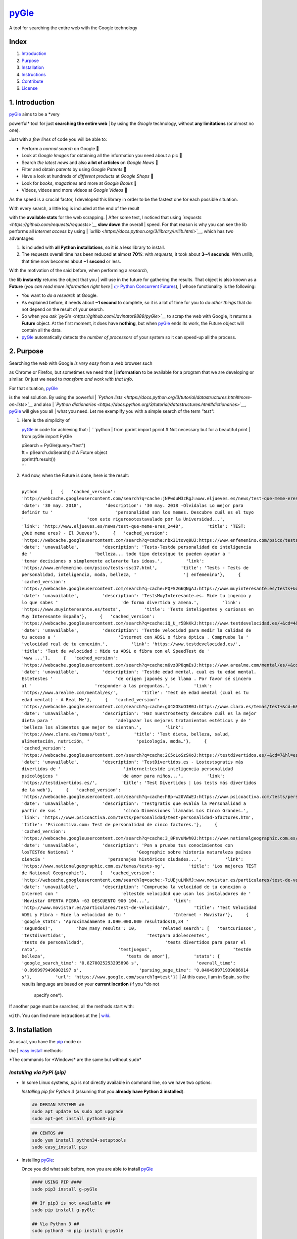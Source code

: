 `pyGle <https://github.com/Javinator9889/pyGle>`__
==================================================

A tool for searching the entire web with the Google technology

| |PyPi|
| |ZIP|
| |GIT|

Index
-----

#. `Introduction <https://github.com/Javinator9889/pyGle#1-introduction>`__
#. `Purpose <https://github.com/Javinator9889/pyGle#2-purpose>`__
#. `Installation <https://github.com/Javinator9889/pyGle#3-installation>`__
#. `Instructions <https://github.com/Javinator9889/pyGle#4-instructions>`__
#. `Contribute <https://github.com/Javinator9889/pyGle#5-contribute>`__
#. `License <https://github.com/Javinator9889/pyGle#6-license>`__

1. Introduction
---------------

| `pyGle <https://github.com/Javinator9889/pyGle>`__ aims to be a *very
powerful* tool for just **searching the entire web**
| by using the *Google* technology, without **any limitations** (or
almost no one).

Just with a *few lines* of code you will be able to:

-  Perform a *normal search* on Google 🔎
-  Look at *Google Images* for obtaining all the information you need
   about a pic 🌅
-  Search *the latest news* and also **a lot of articles** on *Google
   News* 📰
-  Filter and obtain *patents* by using *Google Patents* 📝
-  Have a look at hundreds of *different products* at *Google Shops* 🛒
-  Look for *books*, *magazines* and more at *Google Books* 📘
-  Videos, videos and more videos at *Google Videos* 🎥

As the speed is a crucial factor, I developed this library in order to
be the fastest one for each possible situation.

| With every search, a little log is included at the end of the result
with the **available stats** for the web scrapping.
| After some test, I noticed that using
*`requests <https://github.com/requests/requests>`__* **slow down** the
overall
| speed. For that reason is why you can see the lib performs all
*Internet access* by using
| *`urllib <https://docs.python.org/3/library/urllib.html>`__*, which
has two advantages:

#. Is included with **all Python installations**, so it is a less
   library to install.
#. The requests overall time has been reduced at almost **70%**: with
   *requests*, it took about **3~4 seconds**.
   With *urllib*, that time now becomes about **~1 second** or less.

| With the motivation of the said before, when performing a *research*,
the lib **instantly** returns the object that you
| will use in the future for gathering the results. That object is also
known as a **Future** (*you can read more
information right here*
| `👉 Python Concurrent
Futures <https://docs.python.org/3/library/concurrent.futures.html#concurrent.futures.Future>`__),
| whose functionality is the following:

-  You want to *do a research* at Google.
-  As explained before, it needs about **~1 second** to complete, so it
   is a lot of time for you to do *other things*
   that do not depend on the result of your search.
-  So when you *ask `pyGle <https://github.com/Javinator9889/pyGle>`__*
   to scrap the web with Google, it returns a **Future** object. At the
   first moment, it does
   have **nothing**, but when
   `pyGle <https://github.com/Javinator9889/pyGle>`__ ends its work, the
   Future object will contain all the data.
-  `pyGle <https://github.com/Javinator9889/pyGle>`__ automatically
   detects the *number of processors* of your system so it can speed-up
   all the process.

2. Purpose
----------

| Searching the web with Google *is very easy* from a web browser such
as Chrome or Firefox, but sometimes we need that
| **information** to be available for a program that we are developing
or similar. Or just we need to *transform and work
with that info*.

| For that situation, `pyGle <https://github.com/Javinator9889/pyGle>`__
is the real solution. By using the powerful
| *`Python
lists <https://docs.python.org/3/tutorial/datastructures.html#more-on-lists>`__*
and also
| *`Python
dictionaries <https://docs.python.org/3/tutorial/datastructures.html#dictionaries>`__*,
`pyGle <https://github.com/Javinator9889/pyGle>`__ will give you all
| what you need. Let me exemplify you with a simple search of the term
*"test"*:

#. | Here is the simplicity of
   `pyGle <https://github.com/Javinator9889/pyGle>`__ in code for
   achieving that:
   |  \`\`\`python
   |  from pprint import pprint # Not necessary but for a beautiful
   print
   |  from pyGle import PyGle

   | pSearch = PyGle(query="test")
   | ft = pSearch.doSearch() # A Future object
   | pprint(ft.result())
   | \`\`\`

#. | And now, when the Future is done, here is the result:
   | 
   ``python     [   {   'cached_version': 'http://webcache.googleusercontent.com/search?q=cache:jNPwduM3zRgJ:www.eljueves.es/news/test-que-meme-eres_2448+&cd=1&hl=es&ct=clnk&gl=es',         'date': '30 may. 2018',         'description': '30 may. 2018 -Olvídalas Lo mejor para definir tu '                        'personalidad son los memes. Descubre cuál es el tuyo '                        'con este rigurosotestavalado por la Universidad...',         'link': 'http://www.eljueves.es/news/test-que-meme-eres_2448',         'title': 'TEST: ¿Qué meme eres? - El Jueves'},     {   'cached_version': 'https://webcache.googleusercontent.com/search?q=cache:nbx31tovq8UJ:https://www.enfemenino.com/psico/tests-ssc17.html+&cd=2&hl=es&ct=clnk&gl=es',         'date': 'unavailable',         'description': 'Tests-Testde personalidad de inteligencia de '                        'belleza... todo tipo detestque te pueden ayudar a '                        'tomar decisiones o simplemente aclararte las ideas.',         'link': 'https://www.enfemenino.com/psico/tests-ssc17.html',         'title': 'Tests - Tests de personalidad, inteligencia, moda, belleza, '                  '| enfemenino'},     {   'cached_version': 'https://webcache.googleusercontent.com/search?q=cache:PQFS2G6QNgAJ:https://www.muyinteresante.es/tests+&cd=3&hl=es&ct=clnk&gl=es',         'date': 'unavailable',         'description': 'TestsMuyInteresante.es. Mide tu ingenio y lo que sabes '                        'de forma divertida y amena.',         'link': 'https://www.muyinteresante.es/tests',         'title': 'Tests inteligentes y curiosos en Muy Interesante España'},     {   'cached_version': 'https://webcache.googleusercontent.com/search?q=cache:iQ_U_r5BkKkJ:https://www.testdevelocidad.es/+&cd=4&hl=es&ct=clnk&gl=es',         'date': 'unavailable',         'description': 'Testde velocidad para medir la calidad de tu acceso a '                        'Internet con ADSL o fibra óptica . Comprueba la '                        'velocidad real de tu conexión.',         'link': 'https://www.testdevelocidad.es/',         'title': 'Test de velocidad : Mide tu ADSL o fibra con el SpeedTest de '                  'www ...'},     {   'cached_version': 'https://webcache.googleusercontent.com/search?q=cache:m6vzOP8qmEsJ:https://www.arealme.com/mental/es/+&cd=5&hl=es&ct=clnk&gl=es',         'date': 'unavailable',         'description': 'Testde edad mental. cual es tu edad mental. Estetestes '                        'de origen japonés y se llama . Por favor sé sincero al '                        'responder a las preguntas.',         'link': 'https://www.arealme.com/mental/es/',         'title': 'Test de edad mental (cual es tu edad mental) - A Real Me'},     {   'cached_version': 'https://webcache.googleusercontent.com/search?q=cache:gU4XOSuOIR0J:https://www.clara.es/temas/test+&cd=6&hl=es&ct=clnk&gl=es',         'date': 'unavailable',         'description': 'Haz nuestrostesty descubre cuál es la mejor dieta para '                        'adelgazar los mejores tratamientos estéticos y de '                        'belleza los alimentos que mejor te sientan.',         'link': 'https://www.clara.es/temas/test',         'title': 'Test dieta, belleza, salud, alimentación, nutrición, '                  'psicología, moda…'},     {   'cached_version': 'https://webcache.googleusercontent.com/search?q=cache:2C5cLoSzSKoJ:https://testdivertidos.es/+&cd=7&hl=es&ct=clnk&gl=es',         'date': 'unavailable',         'description': 'TestDivertidos.es - Lostestsgratis más divertidos de '                        'internet:testde inteligencia personalidad psicológicos '                        'de amor para niños...',         'link': 'https://testdivertidos.es/',         'title': 'Test Divertidos | Los tests más divertidos de la web'},     {   'cached_version': 'https://webcache.googleusercontent.com/search?q=cache:hBp-w20VAWEJ:https://www.psicoactiva.com/tests/personalidad/test-personalidad-5factores.htm+&cd=8&hl=es&ct=clnk&gl=es',         'date': 'unavailable',         'description': 'Testgratis que evalúa la Personalidad a partir de sus '                        'cinco Dimensiones llamadas Los Cinco Grandes.',         'link': 'https://www.psicoactiva.com/tests/personalidad/test-personalidad-5factores.htm',         'title': 'PsicoActiva.com: Test de personalidad de cinco factores.'},     {   'cached_version': 'https://webcache.googleusercontent.com/search?q=cache:3_8PsvuNwh0J:https://www.nationalgeographic.com.es/temas/tests-ng+&cd=9&hl=es&ct=clnk&gl=es',         'date': 'unavailable',         'description': 'Pon a prueba tus conocimientos con losTESTde National '                        'Geographic sobre historia naturaleza países ciencia '                        'personajes históricos ciudades...',         'link': 'https://www.nationalgeographic.com.es/temas/tests-ng',         'title': 'Los mejores TEST de National Geographic'},     {   'cached_version': 'http://webcache.googleusercontent.com/search?q=cache:-7iUEjuLNkMJ:www.movistar.es/particulares/test-de-velocidad/+&cd=10&hl=es&ct=clnk&gl=es',         'date': 'unavailable',         'description': 'Comprueba la velocidad de tu conexión a Internet con '                        'eltestde velocidad que usan los instaladores de '                        'Movistar OFERTA FIBRA -63 DESCUENTO 900 104...',         'link': 'http://www.movistar.es/particulares/test-de-velocidad/',         'title': 'Test Velocidad ADSL y Fibra - Mide la velocidad de tu '                  'Internet - Movistar'},     {   'google_stats': 'Aproximadamente 3.090.000.000 resultados(0,34 '                         'segundos)',         'how_many_results': 10,         'related_search': [   'testcuriosos',                               'testdivertidos',                               'testpara adolescentes',                               'tests de personalidad',                               'tests divertidos para pasar el rato',                               'testjuegos',                               'testde belleza',                               'tests de amor'],         'stats': {   'google_search_time': '0.8270025253295898 s',                      'overall_time': '0.8999979496002197 s',                      'parsing_page_time': '0.040498971939086914 s'},         'url': 'https://www.google.com/search?q=test'}]``
   |  At this case, I am in Spain, so the results language are based on
   your **current location** (if you *do not
    specify one*).

| If another page must be searched, all the methods start with:
``with``. You can find more instructions at the
| `wiki <https://github.com/Javinator9889/pyGle/wiki>`__.

3. Installation
---------------

| As usual, you have the `pip <https://pypi.org/project/pip/>`__ mode or
the
| `easy
install <https://setuptools.readthedocs.io/en/latest/easy_install.html>`__
methods:

*The commands for *\ Windows\* are the same but without ``sudo``\ \*

*Installing via PyPi (pip)*
~~~~~~~~~~~~~~~~~~~~~~~~~~~

-  In some Linux systems, *pip* is not directly available in command
   line, so we have two options:

   *Installing pip for Python 3* (assuming that you **already have
   Python 3 installed**):

   .. code:: bash

       ## DEBIAN SYSTEMS ##
       sudo apt update && sudo apt upgrade
       sudo apt-get install python3-pip

   .. code:: bash

       ## CENTOS ##
       sudo yum install python34-setuptools
       sudo easy_install pip

-  Installing `pyGle <https://github.com/Javinator9889/pyGle>`__:

   Once you did what said before, now you are able to install
   `pyGle <https://github.com/Javinator9889/pyGle>`__

   .. code:: bash

       #### USING PIP ####
       sudo pip3 install g-pyGle

       ## If pip3 is not available ##
       sudo pip install g-pyGle

       ## Via Python 3 ##
       sudo python3 -m pip install g-pyGle

       ## Without admin permissions ##
       pip3 install -U g-pyGle 
       OR
       python3 -m pip install -U g-pyGle

*Installing via easy install*
~~~~~~~~~~~~~~~~~~~~~~~~~~~~~

-  Basically, we will install *Python 3* on our systems, and then we
   will be able to install
   `pyGle <https://github.com/Javinator9889/pyGle>`__:

   -  `Windows <https://realpython.com/installing-python/#windows>`__
   -  `Linux (all
      systems) <https://realpython.com/installing-python/#linux>`__
   -  `MacOS <https://realpython.com/installing-python/#macos-mac-os-x>`__
   -  `iOS <https://realpython.com/installing-python/#ios-iphone-ipad>`__
   -  `Android <https://realpython.com/installing-python/#android-phones-tablets>`__

-  | Now, we can install
   `pyGle <https://github.com/Javinator9889/pyGle>`__ as follows:
   | 
   ``bash     #### USING EASY INSTALL ####     git clone https://github.com/Javinator9889/pyGle.git     cd pyGle     sudo python3 setup.py install``

4. Instructions
---------------

Every time we want to use
`pyGle <https://github.com/Javinator9889/pyGle>`__, we will do the
following:

.. code:: python

    from pyGle import PyGle

`pyGle <https://github.com/Javinator9889/pyGle>`__ allows us to **enable
a history** and **keep the session cookies** (for a faster browsing):

.. code:: python

    pSearch = PyGle(enable_history=True, use_session_cookies=True)

As normal, `pyGle <https://github.com/Javinator9889/pyGle>`__ will only
do a normal Google search if we add a query:

.. code:: python

    pSearch.withQuery("what we want to search")

Also, with every method, you can continue *defining your needs* without
**creating thousands** of lines of code:

.. code:: python

    pSearch.withQuery("what we want to search").withContainingTwoTerms("term 1", "term 2").withTextInTitle("text in title").withSafeModeDeactivated().withSearchStartPositionAt(25)

Once we are done, searching is as simple as:

.. code:: python

    ft = pSearch.doSearch()

    # Wait for the result to be available
    search_results = ft.result()

Finally, we can recover (if enabled) all the history of the search we
did just:

.. code:: python

    history = pSearch.getHistory()

    # Or printing history
    pSearch.pprintHistory()

*If you want to read more, have a look at the
`wiki <https://github.com/Javinator9889/pyGle/wiki>`__*.

*Torify*
~~~~~~~~

Another functionality included with this lib is the possibility to work
under **Tor**.

| If you do not know what is it, **Tor** is the *easiest way* to browse
the web anonymously by using proxies that hide
| yourself. You can read more `right
here <https://lifehacker.com/what-is-tor-and-should-i-use-it-1527891029>`__.

| If you want *to use this functionality*, you need to have Tor
installed on your system. Here you have the instructions
| for your systems:

-  `Windows <https://www.quora.com/How-do-I-run-Tor-headless-on-Windows-10>`__
-  `Linux <https://www.torproject.org/docs/debian.html.en>`__
-  `MacOS <https://www.torproject.org/docs/tor-doc-osx.html.en>`__
-  `Android <https://www.torproject.org/docs/android.html.en>`__

Finally, once Tor is configured on your system, for using it is as
simple as (*following the latest example*):

.. code:: python

    ft = pSearch.doSearch(torify=True)

5. Contribute
-------------

If you really appreciate my work, you can *contribute to this project*
perfectly, for example:

#. If you find **bugs** 🔎🐞, you can comment at
   `issues <https://github.com/Javinator9889/pyGle/issues>`__ what
   happened to
   you and *I will try to find a solution*.
#. You can **fork** this repository and *include all what you think*
   `pyGle <https://github.com/Javinator9889/pyGle>`__ should have.
   Create a pull request and, if I
    like your changes, I will include it on the official repo and you
   will automatically become a developer and
    maintainer 😄
#. Also, if you are a great fan, you can donate me what you want by
   clicking here 🤑

|Donate me|

6. License
----------

::

    Copyright (C) 2018 - Javinator9889 - pyGle

    This program is free software: you can redistribute it and/or modify
    it under the terms of the GNU General Public License as published by
    the Free Software Foundation, either version 3 of the License, or
    (at your option) any later version.

    This program is distributed in the hope that it will be useful,
    but WITHOUT ANY WARRANTY; without even the implied warranty of
    MERCHANTABILITY or FITNESS FOR A PARTICULAR PURPOSE.  See the
    GNU General Public License for more details.

    You should have received a copy of the GNU General Public License
    along with this program.  If not, see <https://www.gnu.org/licenses/>.`

.. |PyPi| image:: https://img.shields.io/badge/v1.1%20-PyPi-green.svg
   :target: https://pypi.org/project/g-pyGle/
.. |ZIP| image:: https://img.shields.io/badge/Package%20-Zip-blue.svg
   :target: https://github.com/Javinator9889/pyGle/archive/master.zip
.. |GIT| image:: https://img.shields.io/badge/Package%20-Git-red.svg
   :target: https://github.com/Javinator9889/pyGle.git
.. |Donate me| image:: http://pluspng.com/img-png/paypal-donate-button-png-paypal-donate-button-png-file-png-image-200.png
   :target: https://paypal.me/Javinator9889
